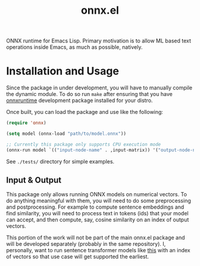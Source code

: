 #+TITLE: onnx.el

ONNX runtime for Emacs Lisp. Primary motivation is to allow ML based text
operations inside Emacs, as much as possible, natively.

* Installation and Usage
Since the package in under development, you will have to manually compile the
dynamic module. To do so run ~make~ after ensuring that you have [[https://onnxruntime.ai/][onnxruntime]]
development package installed for your distro.

Once built, you can load the package and use like the following:

#+begin_src emacs-lisp
  (require 'onnx)

  (setq model (onnx-load "path/to/model.onnx"))

  ;; Currently this package only supports CPU execution mode
  (onnx-run model `(("input-node-name" . ,input-matrix)) '("output-node-name"))
#+end_src

See ~./tests/~ directory for simple examples.

** Input & Output
This package only allows running ONNX models on numerical vectors. To do
anything meaningful with them, you will need to do some preprocessing and
postprocessing. For example to compute sentence embeddings and find similarity,
you will need to process text in tokens (ids) that your model can accept, and
then compute, say, cosine similarity on an index of output vectors.

This portion of the work will not be part of the main onnx.el package and will
be developed separately (probably in the same repository). I, personally, want
to run sentence transformer models like [[https://huggingface.co/sentence-transformers/all-MiniLM-L6-v2][this]] with an index of vectors so that
use case will get supported the earliest.
